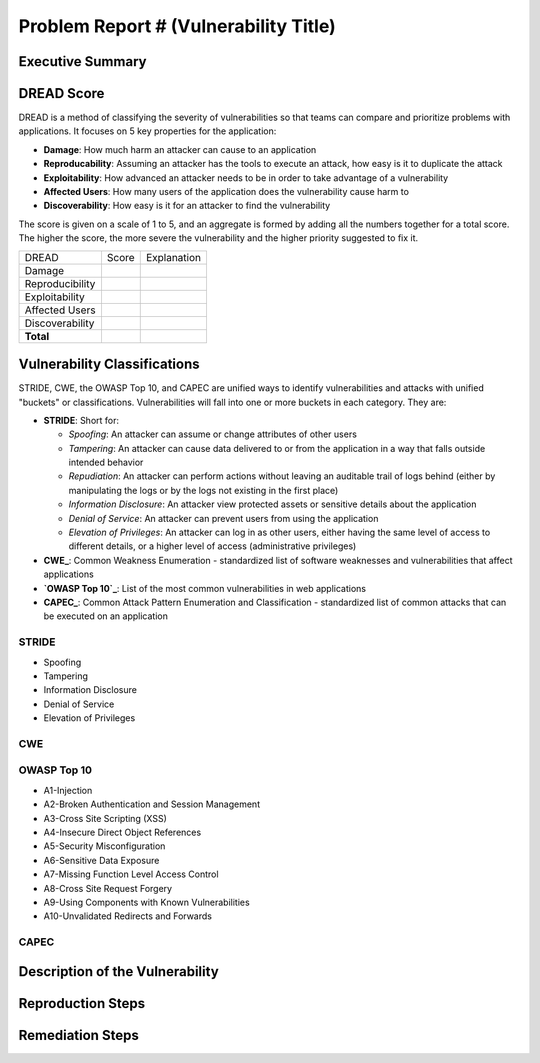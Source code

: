 ######################################
Problem Report # (Vulnerability Title)
######################################

Executive Summary
=================

DREAD Score
===========

DREAD is a method of classifying the severity of vulnerabilities so that teams
can compare and prioritize problems with applications. It focuses on 5 key
properties for the application:

* **Damage**: How much harm an attacker can cause to an application
* **Reproducability**: Assuming an attacker has the tools to execute an attack,
  how easy is it to duplicate the attack
* **Exploitability**: How advanced an attacker needs to be in order to take
  advantage of a vulnerability
* **Affected Users**: How many users of the application does the vulnerability
  cause harm to
* **Discoverability**: How easy is it for an attacker to find the vulnerability

The score is given on a scale of 1 to 5, and an
aggregate is formed by adding all the numbers together for a total score. The
higher the score, the more severe the vulnerability and the higher priority
suggested to fix it.

================ ===== =======================================
DREAD            Score Explanation
---------------- ----- ---------------------------------------
Damage
Reproducibility
Exploitability
Affected Users
Discoverability
**Total**
================ ===== =======================================

Vulnerability Classifications
=============================

STRIDE, CWE, the OWASP Top 10, and CAPEC are unified ways to identify
vulnerabilities and attacks with unified "buckets" or classifications.
Vulnerabilities will fall into one or more buckets in each category. They are:

* **STRIDE**: Short for:

  * *Spoofing*: An attacker can assume or change attributes of other users
  * *Tampering*: An attacker can cause data delivered to or from the
    application in a way that falls outside intended behavior
  * *Repudiation*: An attacker can perform actions without leaving an
    auditable trail of logs behind (either by manipulating the logs or by the
    logs not existing in the first place)
  * *Information Disclosure*: An attacker view protected assets or sensitive
    details about the application
  * *Denial of Service*: An attacker can prevent users from using the
    application
  * *Elevation of Privileges*: An attacker can log in as other users, either
    having the same level of access to different details, or a higher level
    of access (administrative privileges)

* **CWE_**: Common Weakness Enumeration - standardized list of software
  weaknesses and vulnerabilities that affect applications
* **`OWASP Top 10`_**: List of the most common vulnerabilities in web
  applications
* **CAPEC_**: Common Attack Pattern Enumeration and Classification -
  standardized list of common attacks that can be executed on an application


.. _CWE: https://cwe.mitre.org/
.. _OWASP Top 10: https://www.owasp.org/index.php/Top_10_2013-Top_10
.. _CAPEC: https://capec.mitre.org/

STRIDE
------
* Spoofing
* Tampering
* Information Disclosure
* Denial of Service
* Elevation of Privileges

CWE
---

OWASP Top 10
------------
* A1-Injection
* A2-Broken Authentication and Session Management
* A3-Cross Site Scripting (XSS)
* A4-Insecure Direct Object References
* A5-Security Misconfiguration
* A6-Sensitive Data Exposure
* A7-Missing Function Level Access Control
* A8-Cross Site Request Forgery
* A9-Using Components with Known Vulnerabilities
* A10-Unvalidated Redirects and Forwards

CAPEC
-----


Description of the Vulnerability
================================

Reproduction Steps
==================

Remediation Steps
=================
